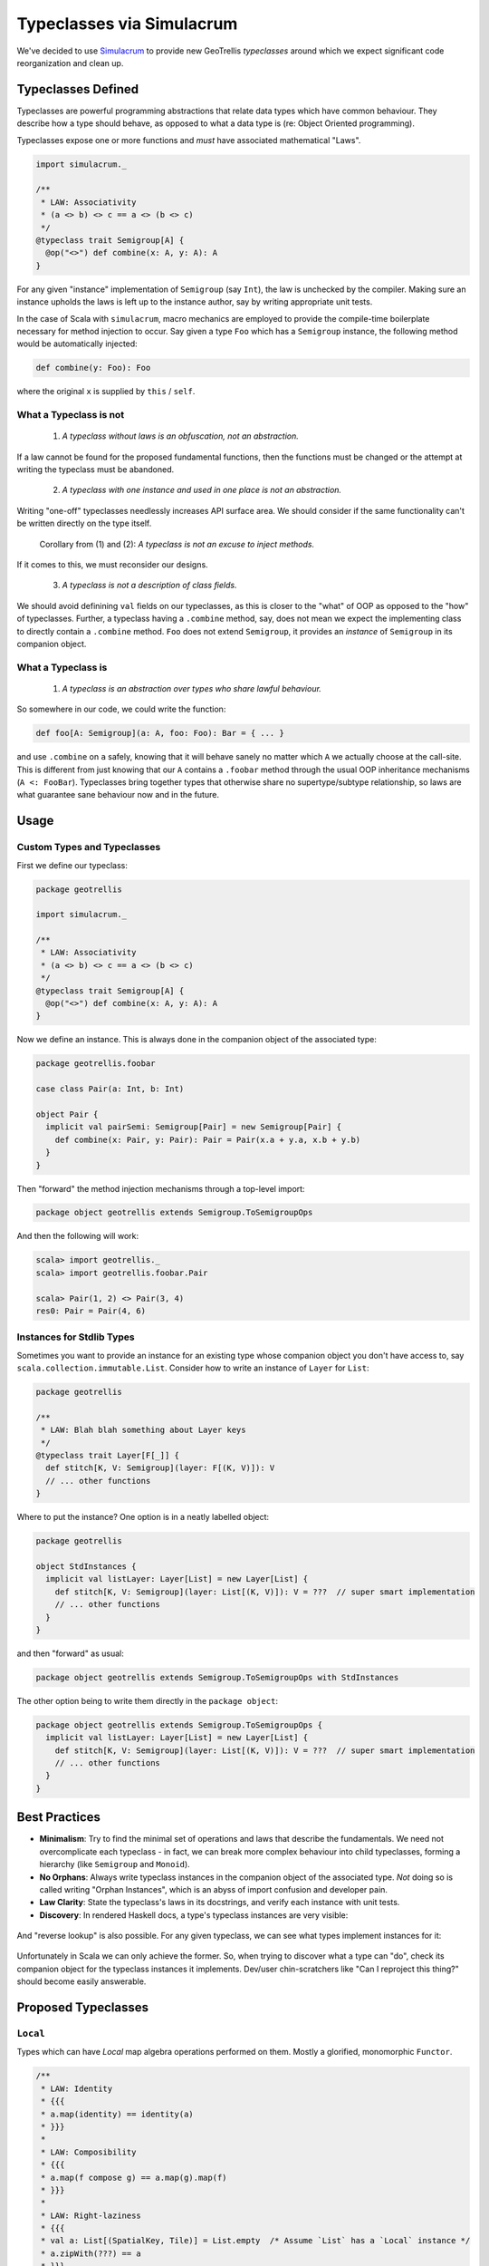 ==========================
Typeclasses via Simulacrum
==========================

We've decided to use `Simulacrum <https://github.com/mpilquist/simulacrum>`__
to provide new GeoTrellis *typeclasses* around which we expect significant
code reorganization and clean up.

Typeclasses Defined
-------------------

Typeclasses are powerful programming abstractions that relate data types
which have common behaviour. They describe how a type should behave, as opposed
to what a data type is (re: Object Oriented programming).

Typeclasses expose one or more functions and *must* have associated mathematical "Laws".

.. code-block:: scala

   import simulacrum._

   /**
    * LAW: Associativity
    * (a <> b) <> c == a <> (b <> c)
    */
   @typeclass trait Semigroup[A] {
     @op("<>") def combine(x: A, y: A): A
   }

For any given "instance" implementation of ``Semigroup`` (say ``Int``),
the law is unchecked by the compiler. Making sure an
instance upholds the laws is left up to the instance author, say by
writing appropriate unit tests.

In the case of Scala with ``simulacrum``, macro mechanics are employed to
provide the compile-time boilerplate necessary for method injection to occur.
Say given a type ``Foo`` which has a ``Semigroup`` instance, the following
method would be automatically injected:

.. code-block:: scala

   def combine(y: Foo): Foo

where the original ``x`` is supplied by ``this`` / ``self``.

What a Typeclass is not
^^^^^^^^^^^^^^^^^^^^^^^

.. pull-quote::

   (1) *A typeclass without laws is an obfuscation, not an abstraction.*

If a law cannot be found for the proposed fundamental functions,
then the functions must be changed or the attempt at writing the typeclass
must be abandoned.

.. pull-quote::

   (2) *A typeclass with one instance and used in one place is not an abstraction.*

Writing "one-off" typeclasses needlessly increases API surface area. We should consider if the
same functionality can't be written directly on the type itself.

.. pull-quote::

   Corollary from (1) and (2): *A typeclass is not an excuse to inject methods.*

If it comes to this, we must reconsider our designs.

.. pull-quote::

   (3) *A typeclass is not a description of class fields.*

We should avoid definining ``val`` fields on our typeclasses, as this is closer
to the "what" of OOP as opposed to the "how" of typeclasses. Further, a typeclass
having a ``.combine`` method, say, does not mean we expect the implementing class
to directly contain a ``.combine`` method. ``Foo`` does not extend ``Semigroup``,
it provides an *instance* of ``Semigroup`` in its companion object.

What a Typeclass is
^^^^^^^^^^^^^^^^^^^

.. pull-quote::

   (1) *A typeclass is an abstraction over types who share lawful behaviour.*

So somewhere in our code, we could write the function:

.. code-block:: scala

   def foo[A: Semigroup](a: A, foo: Foo): Bar = { ... }

and use ``.combine`` on ``a`` safely, knowing that it will behave sanely no matter
which ``A`` we actually choose at the call-site. This is different from just knowing
that our ``A`` contains a ``.foobar`` method through the usual OOP inheritance
mechanisms (``A <: FooBar``). Typeclasses bring together types that otherwise share
no supertype/subtype relationship, so laws are what guarantee sane behaviour now
and in the future.

Usage
-----

Custom Types and Typeclasses
^^^^^^^^^^^^^^^^^^^^^^^^^^^^

First we define our typeclass:

.. code-block:: scala

   package geotrellis

   import simulacrum._

   /**
    * LAW: Associativity
    * (a <> b) <> c == a <> (b <> c)
    */
   @typeclass trait Semigroup[A] {
     @op("<>") def combine(x: A, y: A): A
   }

Now we define an instance. This is always done in the companion object of the associated type:

.. code-block:: scala

   package geotrellis.foobar

   case class Pair(a: Int, b: Int)

   object Pair {
     implicit val pairSemi: Semigroup[Pair] = new Semigroup[Pair] {
       def combine(x: Pair, y: Pair): Pair = Pair(x.a + y.a, x.b + y.b)
     }
   }

Then "forward" the method injection mechanisms through a top-level import:

.. code-block:: scala

   package object geotrellis extends Semigroup.ToSemigroupOps

And then the following will work:

.. code-block:: scala

   scala> import geotrellis._
   scala> import geotrellis.foobar.Pair

   scala> Pair(1, 2) <> Pair(3, 4)
   res0: Pair = Pair(4, 6)

Instances for Stdlib Types
^^^^^^^^^^^^^^^^^^^^^^^^^^

Sometimes you want to provide an instance for an existing type whose
companion object you don't have access to, say ``scala.collection.immutable.List``.
Consider how to write an instance of ``Layer`` for ``List``:

.. code-block:: scala

   package geotrellis

   /**
    * LAW: Blah blah something about Layer keys
    */
   @typeclass trait Layer[F[_]] {
     def stitch[K, V: Semigroup](layer: F[(K, V)]): V
     // ... other functions
   }

Where to put the instance? One option is in a neatly labelled object:

.. code-block:: scala

   package geotrellis

   object StdInstances {
     implicit val listLayer: Layer[List] = new Layer[List] {
       def stitch[K, V: Semigroup](layer: List[(K, V)]): V = ???  // super smart implementation
       // ... other functions
     }
   }

and then "forward" as usual:

.. code-block:: scala

   package object geotrellis extends Semigroup.ToSemigroupOps with StdInstances

The other option being to write them directly in the ``package object``:

.. code-block:: scala

   package object geotrellis extends Semigroup.ToSemigroupOps {
     implicit val listLayer: Layer[List] = new Layer[List] {
       def stitch[K, V: Semigroup](layer: List[(K, V)]): V = ???  // super smart implementation
       // ... other functions
     }
   }

Best Practices
--------------

- **Minimalism**: Try to find the minimal set of operations and laws that describe the fundamentals.
  We need not overcomplicate each typeclass - in fact, we can break more complex behaviour
  into child typeclasses, forming a hierarchy (like ``Semigroup`` and ``Monoid``).
- **No Orphans**: Always write typeclass instances in the companion object of
  the associated type. *Not*
  doing so is called writing "Orphan Instances", which is an abyss of import confusion
  and developer pain.
- **Law Clarity**: State the typeclass's laws in its docstrings, and verify each instance with unit tests.
- **Discovery**: In rendered Haskell docs, a type's typeclass instances are very visible:

.. figure:: images/instances1.png

And "reverse lookup" is also possible. For any given typeclass, we can see what
types implement instances for it:

.. figure:: images/instances2.png

Unfortunately in Scala we can only achieve the former. So, when trying to discover
what a type can "do", check its companion object for the typeclass instances it
implements. Dev/user chin-scratchers like "Can I reproject this thing?" should
become easily answerable.

Proposed Typeclasses
--------------------

``Local``
^^^^^^^^^

Types which can have *Local* map algebra operations performed on them.
Mostly a glorified, monomorphic ``Functor``.

.. code-block:: scala

   /**
    * LAW: Identity
    * {{{
    * a.map(identity) == identity(a)
    * }}}
    *
    * LAW: Composibility
    * {{{
    * a.map(f compose g) == a.map(g).map(f)
    * }}}
    *
    * LAW: Right-laziness
    * {{{
    * val a: List[(SpatialKey, Tile)] = List.empty  /* Assume `List` has a `Local` instance */
    * a.zipWith(???) == a
    * }}}
    *
    * @groupname minimal Minimal Complete Definition
    * @groupprio minimal 0
    *
    * @groupname local Local Operations
    * @groupprio local 1
    * @groupdesc local Per-"location" operations between one or more `A`.
    */
   @typeclass trait Local[A] {

     /** @group minimal */
     def map(self: A, f: Int => Int): A

     /** @group minimal */
     def zipWith(self: A, other: => A, f: (Int, Int) => Int): A  // Could also be called `parmap`.

     /** @group local */
     def classify(self: A, f: Int => Int): A = map(self, f)

     /** @group local */
     def localSum(self: A, other: => A): A = zipWith(self, other, (_ + _))

     /* All other local ops would be provided for free, like `localSum` */

   }

Here, ``Tile`` remains a monomorphic Sum Type for performance reasons. Both ``Tile``
and ``MultibandTile`` would be given instances of ``Local``, and ``Local`` itself
remains with the kind ``Local :: *``. Were ``Tile`` higher-kinded, ``Local`` too
could be ``Local :: * -> *`` and we could piggy-back off ``Functor``.
Maybe one day.

``Projected``
^^^^^^^^^^^^^

Types which exist in a projection, with the ability to be reprojected.

.. code-block:: scala

   /**
    * LAW: Identity
    *   if Projected[A].crs.get(a) == Foo then a.reproject(Foo) == a
    *   with /no/ floating point error.
    *
    * LAW: Isomorphism
    *   if Projected[A].crs.get(a) == Foo then a.reproject(Bar).reproject(Foo) ~= a
    *   with /negligible/ floating point error.
    *
    * LAW: Transitivity
    *   if Projected[A].crs.get(a) == Foo then a.reproject(Bar).reproject(Baz) ~= a.reproject(Baz)
    *   with /negligible/ floating point error.
    *
    * Minimal Complete Definition: [[crs]], [[reproject]]
    */
   @typeclass trait Projected[A] {

     def crs: Lens[A, CRS]

     def reproject(a: A, target: CRS)

   }

``Layer``
^^^^^^^^^

Any higher-kinded type which could be considered a GeoTrellis "Layer".

.. code-block:: scala

   /**
    * LAW: Keys or something?
    *    Keys are sanely positioned? I don't know.
    *
    * Minimal Complete Definition: ???
    */
   @typeclass trait Layer[F[_]] extends Functor[F[_]] {

     ???  // Some fundamental operation that gives the laws meaning.

     def saveToS3[K: ???, V: Binary](layer: F[(K, V)]: IO[Unit] = { ... }  // Provided.

   }

where ``Binary`` is alluding to some binary codec, say Avro.

*Note:* The ``Layer`` symbol is currently used in ``geotrellis-vectortile``.

Further Work
------------

Removal of custom ``MethodExtension`` mechanics.
